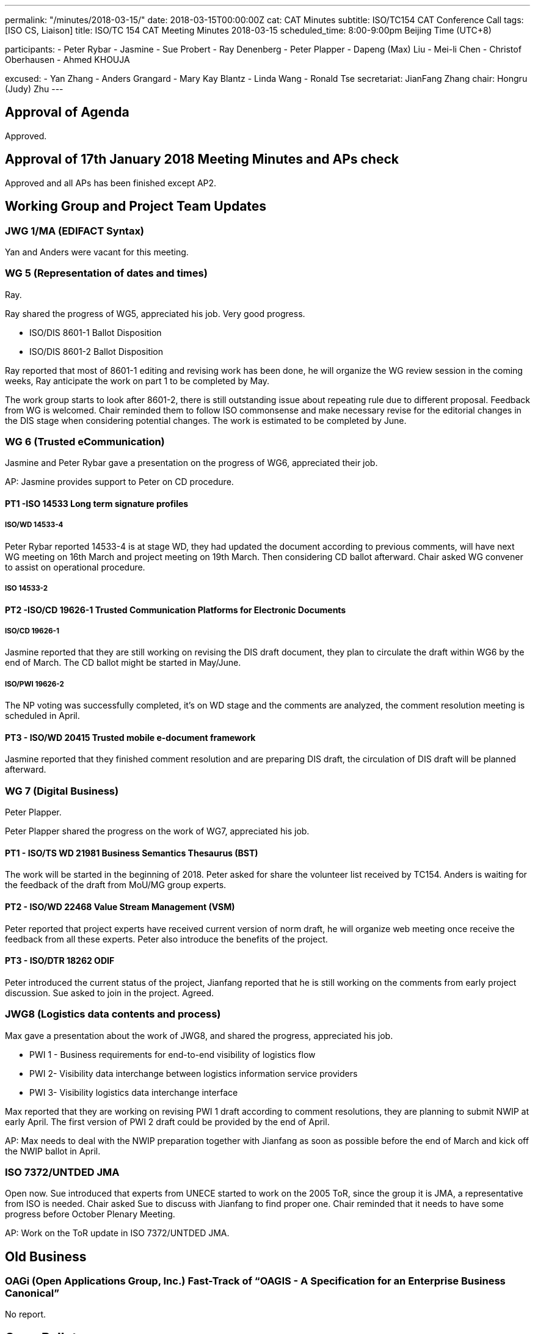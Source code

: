 ---
permalink: "/minutes/2018-03-15/"
date: 2018-03-15T00:00:00Z
cat: CAT Minutes
subtitle: ISO/TC154 CAT Conference Call
tags:  [ISO CS, Liaison]
title: ISO/TC 154 CAT Meeting Minutes 2018-03-15
scheduled_time: 8:00-9:00pm Beijing Time (UTC+8)

participants:
  - Peter Rybar
  - Jasmine
  - Sue Probert
  - Ray Denenberg
  - Peter Plapper
  - Dapeng (Max) Liu
  - Mei-li Chen
  - Christof Oberhausen
  - Ahmed KHOUJA

excused:
  - Yan Zhang
  - Anders Grangard
  - Mary Kay Blantz
  - Linda Wang
  - Ronald Tse
secretariat: JianFang Zhang
chair: Hongru (Judy) Zhu
---

== Approval of Agenda

Approved.

== Approval of 17th January 2018 Meeting Minutes and APs check

Approved and all
APs has been finished except AP2.


== Working Group and Project Team Updates

=== JWG 1/MA (EDIFACT Syntax)

Yan and Anders were vacant for this meeting.


=== WG 5 (Representation of dates and times)

Ray.

Ray shared the progress of WG5, appreciated his job. Very good progress.

* ISO/DIS 8601-1 Ballot Disposition
* ISO/DIS 8601-2 Ballot Disposition


Ray reported that most of 8601-1 editing and revising work has been done, he will organize the WG review session in the coming weeks, Ray anticipate the work on part 1 to be completed by May.

The work group starts to look after 8601-2, there is still outstanding issue about repeating rule due to different proposal. Feedback from WG is welcomed. Chair reminded them to follow ISO commonsense and make necessary revise for the editorial changes in the DIS stage when considering potential changes. The work is estimated to be completed by June.


=== WG 6 (Trusted eCommunication)

Jasmine and Peter Rybar gave a presentation on the progress of WG6, appreciated their job.

AP: Jasmine provides support to Peter on CD procedure.

==== PT1 -ISO 14533 Long term signature profiles

===== ISO/WD 14533-4

Peter Rybar reported 14533-4 is at stage WD, they had updated the document according to previous comments, will have next WG meeting on 16th March and project meeting on 19th March. Then considering CD ballot afterward. Chair asked WG convener to assist on operational procedure.

===== ISO 14533-2



==== PT2 -ISO/CD 19626-1 Trusted Communication Platforms for Electronic Documents

===== ISO/CD 19626-1

Jasmine reported that they are still working on revising the DIS draft document, they plan to circulate the draft within WG6 by the end of March. The CD ballot might be started in May/June.


===== ISO/PWI 19626-2

The NP voting was successfully completed, it’s on WD stage and the comments are analyzed, the comment resolution meeting is scheduled in April.

==== PT3 - ISO/WD 20415 Trusted mobile e-document framework

Jasmine reported that they finished comment resolution and are preparing DIS draft, the circulation of DIS draft will be planned afterward.


=== WG 7 (Digital Business)

Peter Plapper.

Peter Plapper shared the progress on the work of WG7, appreciated his job.


==== PT1 - ISO/TS WD 21981 Business Semantics Thesaurus (BST)

The work will be started in the beginning of 2018. Peter asked for share the volunteer list received by TC154. Anders is waiting for the feedback of the draft from MoU/MG group experts.

==== PT2 - ISO/WD 22468 Value Stream Management (VSM)


Peter reported that project experts have received current version of norm draft, he will organize web meeting once receive the feedback from all these experts. Peter also introduce the benefits of the project.

==== PT3 - ISO/DTR 18262 ODIF

Peter introduced the current status of the project, Jianfang reported that he is still working on the comments from early project discussion. Sue asked to join in the project. Agreed.

=== JWG8 (Logistics data contents and process)

Max gave a presentation about the work of JWG8, and shared the progress,
appreciated his job.

* PWI 1 - Business requirements for end-to-end visibility of logistics flow
* PWI 2- Visibility data interchange between logistics information service
providers
* PWI 3- Visibility logistics data interchange interface

Max reported that they are working on revising PWI 1 draft according to comment resolutions, they are planning to submit NWIP at early April. The first version of PWI 2 draft could be provided by the end of April.

AP: Max needs to deal with the NWIP preparation together with Jianfang as soon as possible before the end of March and kick off the NWIP ballot in April.



=== ISO 7372/UNTDED JMA

Open now. Sue introduced that experts from UNECE started to work on the 2005 ToR, since the group it is JMA, a representative from ISO is needed. Chair asked Sue to discuss with Jianfang to find proper one. Chair reminded that it needs to have some progress before October Plenary Meeting.

AP: Work on the ToR update in ISO 7372/UNTDED JMA.

== Old Business

=== OAGi (Open Applications Group, Inc.) Fast-Track of "`OAGIS - A Specification for an Enterprise Business Canonical`"

No report.

== Open Ballots

* SR ISO 17369:2013 ballot starts at 2018-01-15, end at 2018-06-04

Still open.

== Other Business

=== TC154 new public website


ISO/TC 154/CAG has been created and all CAG members have been registered in ISO. All related update will be posted on the website and members will be notified via email.

The current public website (https://www.iso.org/committee/53186.html) is maintained by ISO/CS, it is basically including most of TC154 information such as introduction and projects. TC is considering the necessity of having a formal official public website with the URL: https://committee.iso.org/home/tc154, which is aligned with other TCs’ official public website. If new website need to be established, more new information and material about TC are needed. Otherwise TC will keep current one as TC public website. Volunteers on discussion and material providing are welcomed.

AP: TC154 new public website: Work with Jiangfang to provide webiste content information. The information consistency between previous website and this new website need to be considered.

=== TC154 Business plan

A revised edition of business plan would be given to WG conveners in April/May to help understanding the direction of TC. WGs conveners need to consider to update/define WG scopes according to & based on new business plan. Volunteers on this topic is welcomed.

AP: Business Plan update on the each WG scope

=== New Project Tool Training
As there is no request received for the training, it is closed.

=== TMB Information Update

TMB Communiqué issue Nr_58 has been send to all CAG member to learn ISO update.



== Next Meeting

Next Meeting: 2018-05-09 , 8:00-9:00pm (UTC+8)

Chair gave thanks to all of the attendants for the CAG meeting on 15th March and everyone’s good job!



== Action point summary

|===
|No| Action points| Owner| Deadline

|1
|Jasmine provides support to Peter on CD procedure.
|@Jasmine
|2018-5-09

|2
|Max needs to deal with the NWIP preparation together with Jianfang as soon as possible before the end of March and kick off the NWIP ballot in April.
|@Max, Jianfang
|Apr. 2018

|3
|Work on the ToR update in ISO 7372/UNTDED JMA.
|@Sue, Jianfang or other ISO co-chair
|Oct. 2018

|4
|TC154 new public website: Work with Jiangfang to provide webiste content information. Also the information consistency between previous website and this new website need to be considered.
|@Jianfang and @All
|Long Term

|5
|Business Plan update on the each WG scope
|@Chair, @all conveners, @Jianfang @linda
| 2018-06-05

|===

